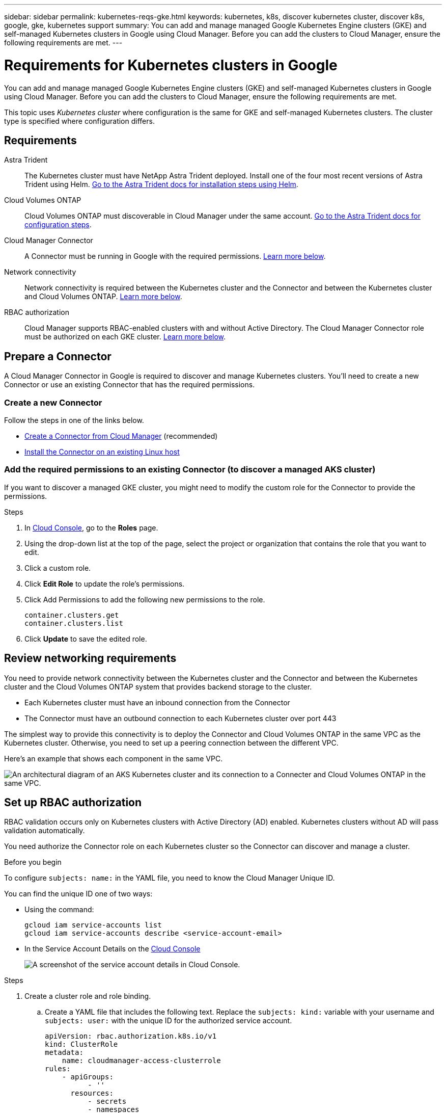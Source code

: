---
sidebar: sidebar
permalink: kubernetes-reqs-gke.html
keywords: kubernetes, k8s, discover kubernetes cluster, discover k8s, google, gke, kubernetes support
summary: You can add and manage managed Google Kubernetes Engine clusters (GKE) and self-managed Kubernetes clusters in Google using Cloud Manager. Before you can add the clusters to Cloud Manager, ensure the following requirements are met.
---

= Requirements for Kubernetes clusters in Google
:hardbreaks:
:nofooter:
:icons: font
:linkattrs:
:imagesdir: ./media/

[.lead]
You can add and manage managed Google Kubernetes Engine clusters (GKE) and self-managed Kubernetes clusters in Google using Cloud Manager. Before you can add the clusters to Cloud Manager, ensure the following requirements are met.

This topic uses _Kubernetes cluster_ where configuration is the same for GKE and self-managed Kubernetes clusters. The cluster type is specified where configuration differs.

== Requirements

Astra Trident::
The Kubernetes cluster must have NetApp Astra Trident deployed. Install one of the four most recent versions of Astra Trident using Helm. https://docs.netapp.com/us-en/trident/trident-get-started/kubernetes-deploy-operator.html#deploy-the-trident-operator-by-using-helm[Go to the Astra Trident docs for installation steps using Helm^].

Cloud Volumes ONTAP::
Cloud Volumes ONTAP must discoverable in Cloud Manager under the same account. https://docs.netapp.com/us-en/trident/trident-use/backends.html[Go to the Astra Trident docs for configuration steps^].

Cloud Manager Connector::
A Connector must be running in Google with the required permissions. <<Prepare a Connector,Learn more below>>.

Network connectivity::
Network connectivity is required between the Kubernetes cluster and the Connector and between the Kubernetes cluster and Cloud Volumes ONTAP. <<Review networking requirements,Learn more below>>.

RBAC authorization::
Cloud Manager supports RBAC-enabled clusters with and without Active Directory. The Cloud Manager Connector role must be authorized on each GKE cluster. <<Set up RBAC authorization,Learn more below>>.

== Prepare a Connector

A Cloud Manager Connector in Google is required to discover and manage Kubernetes clusters. You'll need to create a new Connector or use an existing Connector that has the required permissions.

=== Create a new Connector

Follow the steps in one of the links below.

* link:task_creating_connectors_gcp.html[Create a Connector from Cloud Manager] (recommended)
* link:task_installing_linux.html[Install the Connector on an existing Linux host]

=== Add the required permissions to an existing Connector (to discover a managed AKS cluster)

If you want to discover a managed GKE cluster, you might need to modify the custom role for the Connector to provide the permissions.

.Steps

. In link:https://console.cloud.google.com[Cloud Console], go to the *Roles* page.

. Using the drop-down list at the top of the page, select the project or organization that contains the role that you want to edit.

. Click a custom role.

. Click *Edit Role* to update the role's permissions.

. Click Add Permissions to add the following new permissions to the role.
+
[source,json]
container.clusters.get
container.clusters.list

. Click *Update* to save the edited role.

== Review networking requirements

You need to provide network connectivity between the Kubernetes cluster and the Connector and between the Kubernetes cluster and the Cloud Volumes ONTAP system that provides backend storage to the cluster.

* Each Kubernetes cluster must have an inbound connection from the Connector
* The Connector must have an outbound connection to each Kubernetes cluster over port 443

The simplest way to provide this connectivity is to deploy the Connector and Cloud Volumes ONTAP in the same VPC as the Kubernetes cluster. Otherwise, you need to set up a peering connection between the different VPC.

Here's an example that shows each component in the same VPC.

image:diagram-kubernetes-google-cloud.png[An architectural diagram of an AKS Kubernetes cluster and its connection to a Connecter and Cloud Volumes ONTAP in the same VPC.]

== Set up RBAC authorization

RBAC validation occurs only on Kubernetes clusters with Active Directory (AD) enabled. Kubernetes clusters without AD will pass validation automatically.

You need authorize the Connector role on each Kubernetes cluster so the Connector can discover and manage a cluster.

.Before you begin
To configure ``subjects: name:`` in the YAML file, you need to know the Cloud Manager Unique ID.

You can find the unique ID one of two ways:

* Using the command:
+
[source,JSON]
gcloud iam service-accounts list
gcloud iam service-accounts describe <service-account-email>

* In the Service Account Details on the link:https://console.cloud.google.com[Cloud Console]
+
image:screenshot-gke-unique-id.png[A screenshot of the service account details in Cloud Console.]

.Steps

. Create a cluster role and role binding.

.. Create a YAML file that includes the following text. Replace the ``subjects: kind:`` variable with your username and ``subjects: user:`` with the unique ID for the authorized service account.
+
[source,yaml]
apiVersion: rbac.authorization.k8s.io/v1
kind: ClusterRole
metadata:
    name: cloudmanager-access-clusterrole
rules:
    - apiGroups:
          - ''
      resources:
          - secrets
          - namespaces
          - persistentvolumeclaims
          - persistentvolumes
      verbs:
          - get
          - list
          - create
    - apiGroups:
          - storage.k8s.io
      resources:
          - storageclasses
      verbs:
          - get
          - list
    - apiGroups:
          - trident.netapp.io
      resources:
          - tridentbackends
          - tridentorchestrators
      verbs:
          - get
          - list
---
apiVersion: rbac.authorization.k8s.io/v1
kind: ClusterRoleBinding
metadata:
    name: k8s-access-binding
subjects:
    - kind: User
      name: "uniqueID"
      apiGroup: rbac.authorization.k8s.io
roleRef:
    kind: ClusterRole
    name: cloudmanager-access-clusterrole
    apiGroup: rbac.authorization.k8s.io

.. Apply the configuration to a cluster.
+
[source,kubectl]
kubectl apply -f <file-name>
